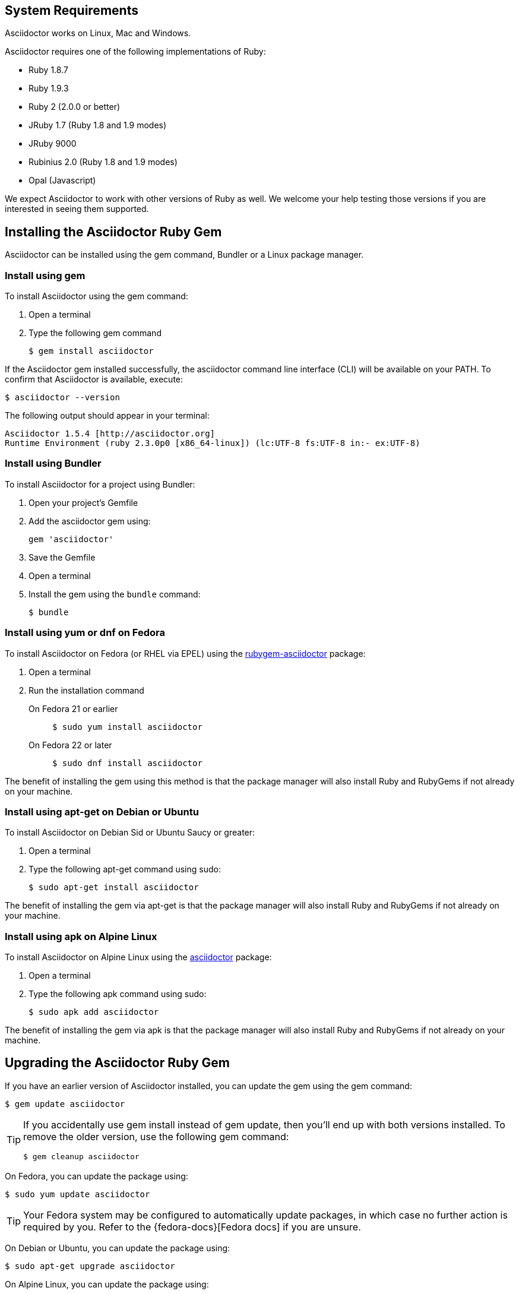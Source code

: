 ////
Install and upgrade documentation for Asciidoctor
Portions of this file are included in the install-toolchain and user-manual documents
////

== System Requirements

//tag::systemreq[]
Asciidoctor works on Linux, Mac and Windows.

Asciidoctor requires one of the following implementations of Ruby:

* Ruby 1.8.7
* Ruby 1.9.3
* Ruby 2 (2.0.0 or better)
* JRuby 1.7 (Ruby 1.8 and 1.9 modes)
* JRuby 9000
* Rubinius 2.0 (Ruby 1.8 and 1.9 modes)
* Opal (Javascript)

We expect Asciidoctor to work with other versions of Ruby as well.
We welcome your help testing those versions if you are interested in seeing them supported.
//end::systemreq[]

== Installing the Asciidoctor Ruby Gem

//tag::intro[]
Asciidoctor can be installed using the +gem+ command, Bundler or a Linux package manager.
//end::intro[]

=== Install using +gem+

//tag::gem[]
To install Asciidoctor using the +gem+ command:

. Open a terminal
. Type the following +gem+ command

 $ gem install asciidoctor

If the Asciidoctor gem installed successfully, the +asciidoctor+ command line interface (CLI) will be available on your PATH.
To confirm that Asciidoctor is available, execute:

 $ asciidoctor --version
 
The following output should appear in your terminal:

 Asciidoctor 1.5.4 [http://asciidoctor.org]
 Runtime Environment (ruby 2.3.0p0 [x86_64-linux]) (lc:UTF-8 fs:UTF-8 in:- ex:UTF-8)
 
//end::gem[]

=== Install using Bundler

//tag::bundler[]
To install Asciidoctor for a project using Bundler:

. Open your project's Gemfile
. Add the +asciidoctor+ gem using:

 gem 'asciidoctor'

. Save the Gemfile
. Open a terminal
. Install the gem using the `bundle` command:

 $ bundle

//end::bundler[]

=== Install using +yum+ or +dnf+ on Fedora

//tag::yum[]
To install Asciidoctor on Fedora (or RHEL via EPEL) using the https://apps.fedoraproject.org/packages/rubygem-asciidoctor[rubygem-asciidoctor] package:

. Open a terminal
. Run the installation command

  On Fedora 21 or earlier::
+
 $ sudo yum install asciidoctor

  On Fedora 22 or later::
+
 $ sudo dnf install asciidoctor

The benefit of installing the gem using this method is that the package manager will also install Ruby and RubyGems if not already on your machine.
//end::yum[]

=== Install using +apt-get+ on Debian or Ubuntu

//tag::aptget[]
To install Asciidoctor on Debian Sid or Ubuntu Saucy or greater:

. Open a terminal
. Type the following +apt-get+ command using sudo:
 
 $ sudo apt-get install asciidoctor

The benefit of installing the gem via +apt-get+ is that the package manager will also install Ruby and RubyGems if not already on your machine.
//end::aptget[]

=== Install using +apk+ on Alpine Linux

//tag::apk[]
To install Asciidoctor on Alpine Linux using the https://pkgs.alpinelinux.org/package/main/x86_64/asciidoctor[asciidoctor] package:

. Open a terminal
. Type the following +apk+ command using sudo:

 $ sudo apk add asciidoctor

The benefit of installing the gem via +apk+ is that the package manager will also install Ruby and RubyGems if not already on your machine.
//end::apk[]

== Upgrading the Asciidoctor Ruby Gem

//tag::upgrade[]
If you have an earlier version of Asciidoctor installed, you can update the gem using the +gem+ command:

 $ gem update asciidoctor

[TIP]
====
If you accidentally use +gem install+ instead of +gem update+, then you'll end up with both versions installed.
To remove the older version, use the following +gem+ command:

 $ gem cleanup asciidoctor
====

On Fedora, you can update the package using:

 $ sudo yum update asciidoctor

TIP: Your Fedora system may be configured to automatically update packages, in which case no further action is required by you.
Refer to the {fedora-docs}[Fedora docs] if you are unsure.

On Debian or Ubuntu, you can update the package using:

 $ sudo apt-get upgrade asciidoctor

On Alpine Linux, you can update the package using:

 $ sudo apk add --upgrade asciidoctor

NOTE: The Linux packages may not be available right away after a release of the gem.
It may take several weeks for the packages to be updated.
If you need to upgrade to the latest version immediately, use the +gem+ install option documented above.
//end::upgrade[]
